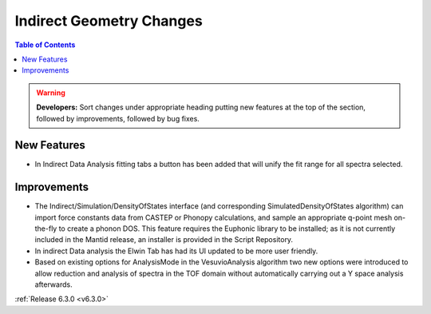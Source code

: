 =========================
Indirect Geometry Changes
=========================

.. contents:: Table of Contents
   :local:

.. warning:: **Developers:** Sort changes under appropriate heading
    putting new features at the top of the section, followed by
    improvements, followed by bug fixes.

New Features
------------

- In Indirect Data Analysis fitting tabs a button has been added that will unify the fit range for all spectra selected.

Improvements
------------

- The Indirect/Simulation/DensityOfStates interface (and corresponding
  SimulatedDensityOfStates algorithm) can import force constants data
  from CASTEP or Phonopy calculations, and sample an appropriate
  q-point mesh on-the-fly to create a phonon DOS. This feature
  requires the Euphonic library to be installed; as it is not
  currently included in the Mantid release, an installer is provided
  in the Script Repository.
- In indirect Data analysis the Elwin Tab has had its UI updated to be more user friendly.
- Based on existing options for AnalysisMode in the VesuvioAnalysis algorithm two new
  options were introduced to allow reduction and analysis of spectra in the TOF domain
  without automatically carrying out a Y space analysis afterwards.

:ref:`Release 6.3.0 <v6.3.0>`
